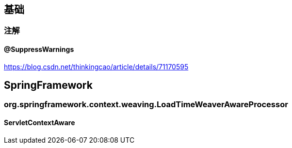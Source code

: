== 基础

=== 注解

==== @SuppressWarnings

https://blog.csdn.net/thinkingcao/article/details/71170595

== SpringFramework

=== org.springframework.context.weaving.LoadTimeWeaverAwareProcessor

==== ServletContextAware







